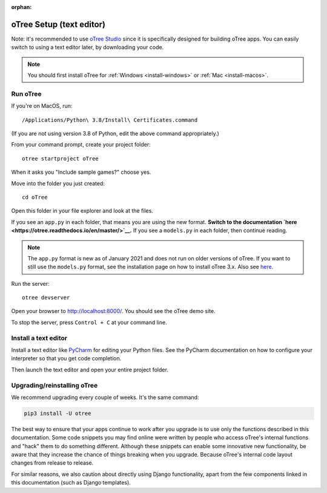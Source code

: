 :orphan:

.. _install-nostudio:

oTree Setup (text editor)
=========================

Note: it's recommended to use `oTree Studio <https://www.otreehub.com/studio>`__
since it is specifically designed for building oTree apps.
You can easily switch to using a text editor later, by downloading your code.

.. note::

    You should first install oTree for
    :ref:`Windows <install-windows>` or
    :ref:`Mac <install-macos>`.

Run oTree
---------

If you're on MacOS, run::

    /Applications/Python\ 3.8/Install\ Certificates.command

(If you are not using version 3.8 of Python, edit the above command appropriately.)

From your command prompt, create your project folder::

    otree startproject oTree

When it asks you "Include sample games?" choose yes.

Move into the folder you just created::

    cd oTree

Open this folder in your file explorer and look at the files.

If you see an ``app.py`` in each folder, that means you are using the new format.
**Switch to the documentation `here <https://otree.readthedocs.io/en/master/>`__.**
If you see a ``models.py`` in each folder, then continue reading.

.. note::
    The ``app.py`` format is new as of January 2021 and does not run on older versions of oTree.
    If you want to still use the ``models.py`` format, see the installation page on how to install
    oTree 3.x. Also see `here <https://otree.readthedocs.io/en/master/misc/noself.html>`__.

Run the server::

    otree devserver

Open your browser to `http://localhost:8000/ <http://localhost:8000/>`__.
You should see the oTree demo site.

To stop the server, press ``Control + C`` at your command line.

.. _pycharm:

Install a text editor
---------------------

Install a text editor like `PyCharm <https://www.jetbrains.com/pycharm/download/>`__
for editing your Python files.
See the PyCharm documentation on how to configure your interpreter so that you get
code completion.

Then launch the text editor and open your entire project folder.

.. _upgrade:
.. _upgrade-otree-core:

Upgrading/reinstalling oTree
----------------------------

We recommend upgrading every couple of weeks.
It's the same command:

.. code-block:: bash

    pip3 install -U otree

The best way to ensure that your apps continue to work after you upgrade is to
use only the functions described in this documentation.
Some code snippets you may find online were written by people who access oTree's internal functions
and "hack" them to do something different.
Although these snippets can enable some innovative new functionality,
be aware that they increase the chance of things breaking when you upgrade.
Because oTree's internal code layout changes from release to release.

For similar reasons, we also caution about directly using Django functionality,
apart from the few components linked in this documentation
(such as Django templates).
